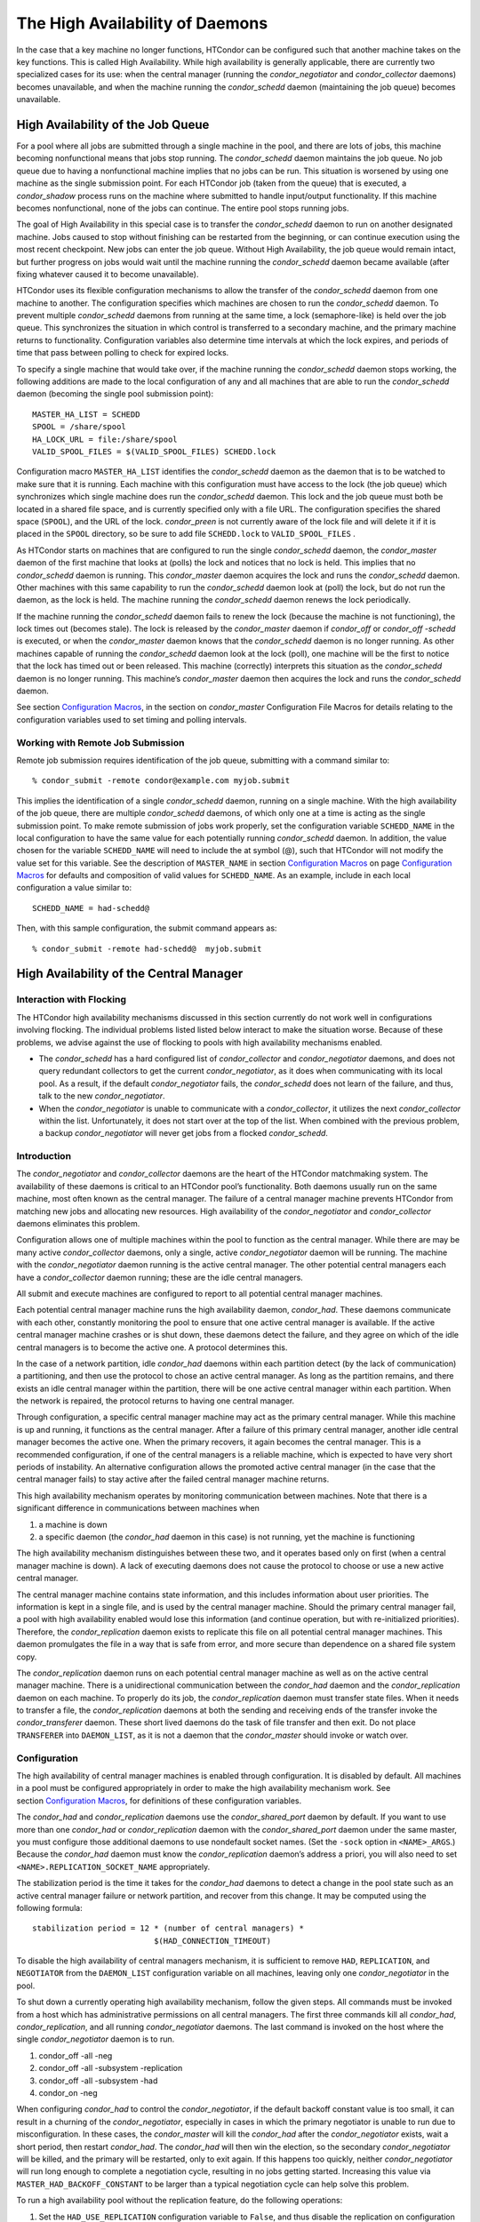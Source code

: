       

The High Availability of Daemons
================================

In the case that a key machine no longer functions, HTCondor can be
configured such that another machine takes on the key functions. This is
called High Availability. While high availability is generally
applicable, there are currently two specialized cases for its use: when
the central manager (running the *condor\_negotiator* and
*condor\_collector* daemons) becomes unavailable, and when the machine
running the *condor\_schedd* daemon (maintaining the job queue) becomes
unavailable.

High Availability of the Job Queue
----------------------------------

For a pool where all jobs are submitted through a single machine in the
pool, and there are lots of jobs, this machine becoming nonfunctional
means that jobs stop running. The *condor\_schedd* daemon maintains the
job queue. No job queue due to having a nonfunctional machine implies
that no jobs can be run. This situation is worsened by using one machine
as the single submission point. For each HTCondor job (taken from the
queue) that is executed, a *condor\_shadow* process runs on the machine
where submitted to handle input/output functionality. If this machine
becomes nonfunctional, none of the jobs can continue. The entire pool
stops running jobs.

The goal of High Availability in this special case is to transfer the
*condor\_schedd* daemon to run on another designated machine. Jobs
caused to stop without finishing can be restarted from the beginning, or
can continue execution using the most recent checkpoint. New jobs can
enter the job queue. Without High Availability, the job queue would
remain intact, but further progress on jobs would wait until the machine
running the *condor\_schedd* daemon became available (after fixing
whatever caused it to become unavailable).

HTCondor uses its flexible configuration mechanisms to allow the
transfer of the *condor\_schedd* daemon from one machine to another. The
configuration specifies which machines are chosen to run the
*condor\_schedd* daemon. To prevent multiple *condor\_schedd* daemons
from running at the same time, a lock (semaphore-like) is held over the
job queue. This synchronizes the situation in which control is
transferred to a secondary machine, and the primary machine returns to
functionality. Configuration variables also determine time intervals at
which the lock expires, and periods of time that pass between polling to
check for expired locks.

To specify a single machine that would take over, if the machine running
the *condor\_schedd* daemon stops working, the following additions are
made to the local configuration of any and all machines that are able to
run the *condor\_schedd* daemon (becoming the single pool submission
point):

::

    MASTER_HA_LIST = SCHEDD 
    SPOOL = /share/spool 
    HA_LOCK_URL = file:/share/spool 
    VALID_SPOOL_FILES = $(VALID_SPOOL_FILES) SCHEDD.lock

Configuration macro ``MASTER_HA_LIST`` identifies the *condor\_schedd*
daemon as the daemon that is to be watched to make sure that it is
running. Each machine with this configuration must have access to the
lock (the job queue) which synchronizes which single machine does run
the *condor\_schedd* daemon. This lock and the job queue must both be
located in a shared file space, and is currently specified only with a
file URL. The configuration specifies the shared space (``SPOOL``), and
the URL of the lock. *condor\_preen* is not currently aware of the lock
file and will delete it if it is placed in the ``SPOOL`` directory, so
be sure to add file ``SCHEDD.lock`` to ``VALID_SPOOL_FILES`` .

As HTCondor starts on machines that are configured to run the single
*condor\_schedd* daemon, the *condor\_master* daemon of the first
machine that looks at (polls) the lock and notices that no lock is held.
This implies that no *condor\_schedd* daemon is running. This
*condor\_master* daemon acquires the lock and runs the *condor\_schedd*
daemon. Other machines with this same capability to run the
*condor\_schedd* daemon look at (poll) the lock, but do not run the
daemon, as the lock is held. The machine running the *condor\_schedd*
daemon renews the lock periodically.

If the machine running the *condor\_schedd* daemon fails to renew the
lock (because the machine is not functioning), the lock times out
(becomes stale). The lock is released by the *condor\_master* daemon if
*condor\_off* or *condor\_off -schedd* is executed, or when the
*condor\_master* daemon knows that the *condor\_schedd* daemon is no
longer running. As other machines capable of running the
*condor\_schedd* daemon look at the lock (poll), one machine will be the
first to notice that the lock has timed out or been released. This
machine (correctly) interprets this situation as the *condor\_schedd*
daemon is no longer running. This machine’s *condor\_master* daemon then
acquires the lock and runs the *condor\_schedd* daemon.

See section \ `Configuration
Macros <../admin-manual/configuration-macros.html>`__, in the section on
*condor\_master* Configuration File Macros for details relating to the
configuration variables used to set timing and polling intervals.

Working with Remote Job Submission
~~~~~~~~~~~~~~~~~~~~~~~~~~~~~~~~~~

Remote job submission requires identification of the job queue,
submitting with a command similar to:

::

      % condor_submit -remote condor@example.com myjob.submit

This implies the identification of a single *condor\_schedd* daemon,
running on a single machine. With the high availability of the job
queue, there are multiple *condor\_schedd* daemons, of which only one at
a time is acting as the single submission point. To make remote
submission of jobs work properly, set the configuration variable
``SCHEDD_NAME`` in the local configuration to have the same value for
each potentially running *condor\_schedd* daemon. In addition, the value
chosen for the variable ``SCHEDD_NAME`` will need to include the at
symbol (@), such that HTCondor will not modify the value set for this
variable. See the description of ``MASTER_NAME`` in
section \ `Configuration
Macros <../admin-manual/configuration-macros.html>`__ on
page \ `Configuration
Macros <../admin-manual/configuration-macros.html>`__ for defaults and
composition of valid values for ``SCHEDD_NAME``. As an example, include
in each local configuration a value similar to:

::

    SCHEDD_NAME = had-schedd@

Then, with this sample configuration, the submit command appears as:

::

      % condor_submit -remote had-schedd@  myjob.submit

High Availability of the Central Manager
----------------------------------------

Interaction with Flocking
~~~~~~~~~~~~~~~~~~~~~~~~~

The HTCondor high availability mechanisms discussed in this section
currently do not work well in configurations involving flocking. The
individual problems listed listed below interact to make the situation
worse. Because of these problems, we advise against the use of flocking
to pools with high availability mechanisms enabled.

-  The *condor\_schedd* has a hard configured list of
   *condor\_collector* and *condor\_negotiator* daemons, and does not
   query redundant collectors to get the current *condor\_negotiator*,
   as it does when communicating with its local pool. As a result, if
   the default *condor\_negotiator* fails, the *condor\_schedd* does not
   learn of the failure, and thus, talk to the new *condor\_negotiator*.
-  When the *condor\_negotiator* is unable to communicate with a
   *condor\_collector*, it utilizes the next *condor\_collector* within
   the list. Unfortunately, it does not start over at the top of the
   list. When combined with the previous problem, a backup
   *condor\_negotiator* will never get jobs from a flocked
   *condor\_schedd*.

Introduction
~~~~~~~~~~~~

The *condor\_negotiator* and *condor\_collector* daemons are the heart
of the HTCondor matchmaking system. The availability of these daemons is
critical to an HTCondor pool’s functionality. Both daemons usually run
on the same machine, most often known as the central manager. The
failure of a central manager machine prevents HTCondor from matching new
jobs and allocating new resources. High availability of the
*condor\_negotiator* and *condor\_collector* daemons eliminates this
problem.

Configuration allows one of multiple machines within the pool to
function as the central manager. While there are may be many active
*condor\_collector* daemons, only a single, active *condor\_negotiator*
daemon will be running. The machine with the *condor\_negotiator* daemon
running is the active central manager. The other potential central
managers each have a *condor\_collector* daemon running; these are the
idle central managers.

All submit and execute machines are configured to report to all
potential central manager machines.

Each potential central manager machine runs the high availability
daemon, *condor\_had*. These daemons communicate with each other,
constantly monitoring the pool to ensure that one active central manager
is available. If the active central manager machine crashes or is shut
down, these daemons detect the failure, and they agree on which of the
idle central managers is to become the active one. A protocol determines
this.

In the case of a network partition, idle *condor\_had* daemons within
each partition detect (by the lack of communication) a partitioning, and
then use the protocol to chose an active central manager. As long as the
partition remains, and there exists an idle central manager within the
partition, there will be one active central manager within each
partition. When the network is repaired, the protocol returns to having
one central manager.

Through configuration, a specific central manager machine may act as the
primary central manager. While this machine is up and running, it
functions as the central manager. After a failure of this primary
central manager, another idle central manager becomes the active one.
When the primary recovers, it again becomes the central manager. This is
a recommended configuration, if one of the central managers is a
reliable machine, which is expected to have very short periods of
instability. An alternative configuration allows the promoted active
central manager (in the case that the central manager fails) to stay
active after the failed central manager machine returns.

This high availability mechanism operates by monitoring communication
between machines. Note that there is a significant difference in
communications between machines when

#. a machine is down
#. a specific daemon (the *condor\_had* daemon in this case) is not
   running, yet the machine is functioning

The high availability mechanism distinguishes between these two, and it
operates based only on first (when a central manager machine is down). A
lack of executing daemons does not cause the protocol to choose or use a
new active central manager.

The central manager machine contains state information, and this
includes information about user priorities. The information is kept in a
single file, and is used by the central manager machine. Should the
primary central manager fail, a pool with high availability enabled
would lose this information (and continue operation, but with
re-initialized priorities). Therefore, the *condor\_replication* daemon
exists to replicate this file on all potential central manager machines.
This daemon promulgates the file in a way that is safe from error, and
more secure than dependence on a shared file system copy.

The *condor\_replication* daemon runs on each potential central manager
machine as well as on the active central manager machine. There is a
unidirectional communication between the *condor\_had* daemon and the
*condor\_replication* daemon on each machine. To properly do its job,
the *condor\_replication* daemon must transfer state files. When it
needs to transfer a file, the *condor\_replication* daemons at both the
sending and receiving ends of the transfer invoke the
*condor\_transferer* daemon. These short lived daemons do the task of
file transfer and then exit. Do not place ``TRANSFERER`` into
``DAEMON_LIST``, as it is not a daemon that the *condor\_master* should
invoke or watch over.

Configuration
~~~~~~~~~~~~~

The high availability of central manager machines is enabled through
configuration. It is disabled by default. All machines in a pool must be
configured appropriately in order to make the high availability
mechanism work. See section \ `Configuration
Macros <../admin-manual/configuration-macros.html>`__, for definitions
of these configuration variables.

The *condor\_had* and *condor\_replication* daemons use the
*condor\_shared\_port* daemon by default. If you want to use more than
one *condor\_had* or *condor\_replication* daemon with the
*condor\_shared\_port* daemon under the same master, you must configure
those additional daemons to use nondefault socket names. (Set the
``-sock`` option in ``<NAME>_ARGS``.) Because the *condor\_had* daemon
must know the *condor\_replication* daemon’s address a priori, you will
also need to set ``<NAME>.REPLICATION_SOCKET_NAME`` appropriately.

The stabilization period is the time it takes for the *condor\_had*
daemons to detect a change in the pool state such as an active central
manager failure or network partition, and recover from this change. It
may be computed using the following formula:

::

    stabilization period = 12 * (number of central managers) * 
                              $(HAD_CONNECTION_TIMEOUT)

To disable the high availability of central managers mechanism, it is
sufficient to remove ``HAD``, ``REPLICATION``, and ``NEGOTIATOR`` from
the ``DAEMON_LIST`` configuration variable on all machines, leaving only
one *condor\_negotiator* in the pool.

To shut down a currently operating high availability mechanism, follow
the given steps. All commands must be invoked from a host which has
administrative permissions on all central managers. The first three
commands kill all *condor\_had*, *condor\_replication*, and all running
*condor\_negotiator* daemons. The last command is invoked on the host
where the single *condor\_negotiator* daemon is to run.

#. condor\_off -all -neg
#. condor\_off -all -subsystem -replication
#. condor\_off -all -subsystem -had
#. condor\_on -neg

When configuring *condor\_had* to control the *condor\_negotiator*, if
the default backoff constant value is too small, it can result in a
churning of the *condor\_negotiator*, especially in cases in which the
primary negotiator is unable to run due to misconfiguration. In these
cases, the *condor\_master* will kill the *condor\_had* after the
*condor\_negotiator* exists, wait a short period, then restart
*condor\_had*. The *condor\_had* will then win the election, so the
secondary *condor\_negotiator* will be killed, and the primary will be
restarted, only to exit again. If this happens too quickly, neither
*condor\_negotiator* will run long enough to complete a negotiation
cycle, resulting in no jobs getting started. Increasing this value via
``MASTER_HAD_BACKOFF_CONSTANT`` to be larger than a typical negotiation
cycle can help solve this problem.

To run a high availability pool without the replication feature, do the
following operations:

#. Set the ``HAD_USE_REPLICATION`` configuration variable to ``False``,
   and thus disable the replication on configuration level.
#. Remove ``REPLICATION`` from both ``DAEMON_LIST`` and
   ``DC_DAEMON_LIST`` in the configuration file.

Sample Configuration
~~~~~~~~~~~~~~~~~~~~

This section provides sample configurations for high availability.

We begin with a sample configuration using shared port, and then include
a sample configuration for not using shared port. Both samples relate to
the high availability of central managers.

Each sample is split into two parts: the configuration for the central
manager machines, and the configuration for the machines that will not
be central managers.

The following shared-port configuration is for the central manager
machines.

::

    ## THE FOLLOWING MUST BE IDENTICAL ON ALL CENTRAL MANAGERS 
     
    CENTRAL_MANAGER1 = cm1.domain.name 
    CENTRAL_MANAGER2 = cm2.domain.name 
    CONDOR_HOST = $(CENTRAL_MANAGER1), $(CENTRAL_MANAGER2) 
     
    # Since we're using shared port, we set the port number to the shared 
    # port daemon's port number.  NOTE: this assumes that each machine in 
    # the list is using the same port number for shared port.  While this 
    # will be true by default, if you've changed it in configuration any- 
    # where, you need to reflect that change here. 
     
    HAD_USE_SHARED_PORT = TRUE 
    HAD_LIST = \ 
    $(CENTRAL_MANAGER1):$(SHARED_PORT_PORT), \ 
    $(CENTRAL_MANAGER2):$(SHARED_PORT_PORT) 
     
    REPLICATION_USE_SHARED_PORT = TRUE 
    REPLICATION_LIST = \ 
    $(CENTRAL_MANAGER1):$(SHARED_PORT_PORT), \ 
    $(CENTRAL_MANAGER2):$(SHARED_PORT_PORT) 
     
    # The recommended setting. 
    HAD_USE_PRIMARY = TRUE 
     
    # If you change which daemon(s) you're making highly-available, you must 
    # change both of these values. 
    HAD_CONTROLLEE = NEGOTIATOR 
    MASTER_NEGOTIATOR_CONTROLLER = HAD 
     
    ## THE FOLLOWING MAY DIFFER BETWEEN CENTRAL MANAGERS 
     
    # The daemon list may contain additional entries. 
    DAEMON_LIST = MASTER, COLLECTOR, NEGOTIATOR, HAD, REPLICATION 
     
    # Using replication is optional. 
    HAD_USE_REPLICATION = TRUE 
     
    # This is the default location for the state file. 
    STATE_FILE = $(SPOOL)/Accountantnew.log 
     
    # See note above the length of the negotiation cycle. 
    MASTER_HAD_BACKOFF_CONSTANT = 360

The following shared-port configuration is for the machines which that
will not be central managers.

::

    CENTRAL_MANAGER1 = cm1.domain.name 
    CENTRAL_MANAGER2 = cm2.domain.name 
    CONDOR_HOST = $(CENTRAL_MANAGER1), $(CENTRAL_MANAGER2)

The following configuration sets fixed port numbers for the central
manager machines.

::

    ########################################################################## 
    # A sample configuration file for central managers, to enable the        # 
    # the high availability  mechanism.                                      # 
    ########################################################################## 
     
    ######################################################################### 
    ## THE FOLLOWING MUST BE IDENTICAL ON ALL POTENTIAL CENTRAL MANAGERS.   # 
    ######################################################################### 
    ## For simplicity in writing other expressions, define a variable 
    ## for each potential central manager in the pool. 
    ## These are samples. 
    CENTRAL_MANAGER1 = cm1.domain.name 
    CENTRAL_MANAGER2 = cm2.domain.name 
    ## A list of all potential central managers in the pool. 
    CONDOR_HOST = $(CENTRAL_MANAGER1),$(CENTRAL_MANAGER2) 
     
    ## Define the port number on which the condor_had daemon will 
    ## listen.  The port must match the port number used 
    ## for when defining HAD_LIST.  This port number is 
    ## arbitrary; make sure that there is no port number collision 
    ## with other applications. 
    HAD_PORT = 51450 
    HAD_ARGS = -f -p $(HAD_PORT) 
     
    ## The following macro defines the port number condor_replication will listen 
    ## on on this machine. This port should match the port number specified 
    ## for that replication daemon in the REPLICATION_LIST 
    ## Port number is arbitrary (make sure no collision with other applications) 
    ## This is a sample port number 
    REPLICATION_PORT = 41450 
    REPLICATION_ARGS = -p $(REPLICATION_PORT) 
     
    ## The following list must contain the same addresses in the same order 
    ## as CONDOR_HOST. In addition, for each hostname, it should specify 
    ## the port number of condor_had daemon running on that host. 
    ## The first machine in the list will be the PRIMARY central manager 
    ## machine, in case HAD_USE_PRIMARY is set to true. 
    HAD_LIST = \ 
    $(CENTRAL_MANAGER1):$(HAD_PORT), \ 
    $(CENTRAL_MANAGER2):$(HAD_PORT) 
     
    ## The following list must contain the same addresses 
    ## as HAD_LIST. In addition, for each hostname, it should specify 
    ## the port number of condor_replication daemon running on that host. 
    ## This parameter is mandatory and has no default value 
    REPLICATION_LIST = \ 
    $(CENTRAL_MANAGER1):$(REPLICATION_PORT), \ 
    $(CENTRAL_MANAGER2):$(REPLICATION_PORT) 
     
    ## The following is the name of the daemon that the HAD controls. 
    ## This must match the name of a daemon in the master's DAEMON_LIST. 
    ## The default is NEGOTIATOR, but can be any daemon that the master 
    ## controls. 
    HAD_CONTROLLEE = NEGOTIATOR 
     
    ## HAD connection time. 
    ## Recommended value is 2 if the central managers are on the same subnet. 
    ## Recommended value is 5 if Condor security is enabled. 
    ## Recommended value is 10 if the network is very slow, or 
    ## to reduce the sensitivity of HA daemons to network failures. 
    HAD_CONNECTION_TIMEOUT = 2 
     
    ##If true, the first central manager in HAD_LIST is a primary. 
    HAD_USE_PRIMARY = true 
     
     
    ################################################################### 
    ## THE PARAMETERS BELOW ARE ALLOWED TO BE DIFFERENT ON EACH       # 
    ## CENTRAL MANAGER                                                # 
    ## THESE ARE MASTER SPECIFIC PARAMETERS 
    ################################################################### 
     
     
    ## the master should start at least these four daemons 
    DAEMON_LIST = MASTER, COLLECTOR, NEGOTIATOR, HAD, REPLICATION 
     
     
    ## Enables/disables the replication feature of HAD daemon 
    ## Default: false 
    HAD_USE_REPLICATION    = true 
     
    ## Name of the file from the SPOOL directory that will be replicated 
    ## Default: $(SPOOL)/Accountantnew.log 
    STATE_FILE = $(SPOOL)/Accountantnew.log 
     
    ## Period of time between two successive awakenings of the replication daemon 
    ## Default: 300 
    REPLICATION_INTERVAL                 = 300 
     
    ## Period of time, in which transferer daemons have to accomplish the 
    ## downloading/uploading process 
    ## Default: 300 
    MAX_TRANSFER_LIFETIME                = 300 
     
     
    ## Period of time between two successive sends of classads to the collector by HAD 
    ## Default: 300 
    HAD_UPDATE_INTERVAL = 300 
     
     
    ## The HAD controls the negotiator, and should have a larger 
    ## backoff constant 
    MASTER_NEGOTIATOR_CONTROLLER = HAD 
    MASTER_HAD_BACKOFF_CONSTANT = 360

The configuration for machines that will not be central managers is
identical for the fixed- and shared- port cases.

::

    ########################################################################## 
    # Sample configuration relating to high availability for machines        # 
    # that DO NOT run the condor_had daemon.                                 # 
    ########################################################################## 
     
    ## For simplicity define a variable for each potential central manager 
    ## in the pool. 
    CENTRAL_MANAGER1 = cm1.domain.name 
    CENTRAL_MANAGER2 = cm2.domain.name 
    ## List of all potential central managers in the pool 
    CONDOR_HOST = $(CENTRAL_MANAGER1),$(CENTRAL_MANAGER2)

      
